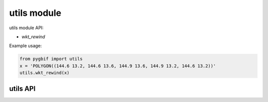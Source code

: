 .. _utils-modules:

============
utils module
============

utils module API:

* `wkt_rewind`

Example usage:

.. code-block:: python

    from pygbif import utils
    x = 'POLYGON((144.6 13.2, 144.6 13.6, 144.9 13.6, 144.9 13.2, 144.6 13.2))'
    utils.wkt_rewind(x)


utils API
=========

.. py:module:: pygbif
  :noindex:

.. automethod:: utils.wkt_rewind
